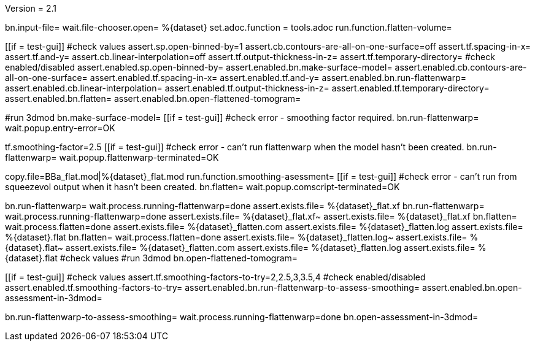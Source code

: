 Version = 2.1

[flatten-volume = run]
bn.input-file=
wait.file-chooser.open= %{dataset}
set.adoc.function = tools.adoc
run.function.flatten-volume=

[function = flatten-volume]
[[if = test-gui]]
	#check values
	assert.sp.open-binned-by=1
	assert.cb.contours-are-all-on-one-surface=off
	assert.tf.spacing-in-x=
	assert.tf.and-y=
	assert.cb.linear-interpolation=off
	assert.tf.output-thickness-in-z=
	assert.tf.temporary-directory=
	#check enabled/disabled
	assert.enabled.sp.open-binned-by=
	assert.enabled.bn.make-surface-model=
	assert.enabled.cb.contours-are-all-on-one-surface=
	assert.enabled.tf.spacing-in-x=
	assert.enabled.tf.and-y=
	assert.enabled.bn.run-flattenwarp=
	assert.enabled.cb.linear-interpolation=
	assert.enabled.tf.output-thickness-in-z=
	assert.enabled.tf.temporary-directory=
	assert.enabled.bn.flatten=
	assert.enabled.bn.open-flattened-tomogram=
[[]]
#run 3dmod
bn.make-surface-model=
[[if = test-gui]]
  #check error - smoothing factor required.
  bn.run-flattenwarp=
  wait.popup.entry-error=OK
[[]]
tf.smoothing-factor=2.5
[[if = test-gui]]
	#check error - can't run flattenwarp when the model hasn't been created.
	bn.run-flattenwarp=
	wait.popup.flattenwarp-terminated=OK
[[]]
copy.file=BBa_flat.mod|%{dataset}_flat.mod
run.function.smoothing-asessment=
[[if = test-gui]]
	#check error - can't run from squeezevol output when it hasn't been created.
	bn.flatten=
	wait.popup.comscript-terminated=OK
[[]]
bn.run-flattenwarp=
wait.process.running-flattenwarp=done
assert.exists.file= %{dataset}_flat.xf
bn.run-flattenwarp=
wait.process.running-flattenwarp=done
assert.exists.file= %{dataset}_flat.xf~
assert.exists.file= %{dataset}_flat.xf
bn.flatten=
wait.process.flatten=done
assert.exists.file= %{dataset}_flatten.com
assert.exists.file= %{dataset}_flatten.log
assert.exists.file= %{dataset}.flat
bn.flatten=
wait.process.flatten=done
assert.exists.file= %{dataset}_flatten.log~
assert.exists.file= %{dataset}.flat~
assert.exists.file= %{dataset}_flatten.com
assert.exists.file= %{dataset}_flatten.log
assert.exists.file= %{dataset}.flat
#check values
#run 3dmod
bn.open-flattened-tomogram=


[function = smoothing-asessment]
[[if = test-gui]]
	#check values
	assert.tf.smoothing-factors-to-try=2,2.5,3,3.5,4
	#check enabled/disabled
	assert.enabled.tf.smoothing-factors-to-try=
	assert.enabled.bn.run-flattenwarp-to-assess-smoothing=
	assert.enabled.bn.open-assessment-in-3dmod=
[[]]
bn.run-flattenwarp-to-assess-smoothing=
wait.process.running-flattenwarp=done
bn.open-assessment-in-3dmod=